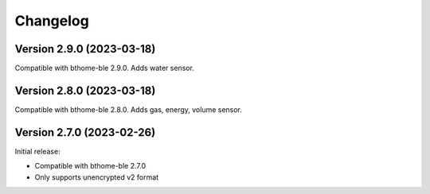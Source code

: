 =========
Changelog
=========

Version 2.9.0 (2023-03-18)
==========================

Compatible with bthome-ble 2.9.0. Adds water sensor.

Version 2.8.0 (2023-03-18)
==========================

Compatible with bthome-ble 2.8.0. Adds gas, energy, volume sensor.

Version 2.7.0 (2023-02-26)
==========================

Initial release:

* Compatible with bthome-ble 2.7.0
* Only supports unencrypted v2 format
